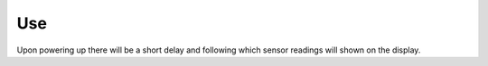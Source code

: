 Use
===

Upon powering up there will be a short delay and following which sensor readings will shown on the display. 

